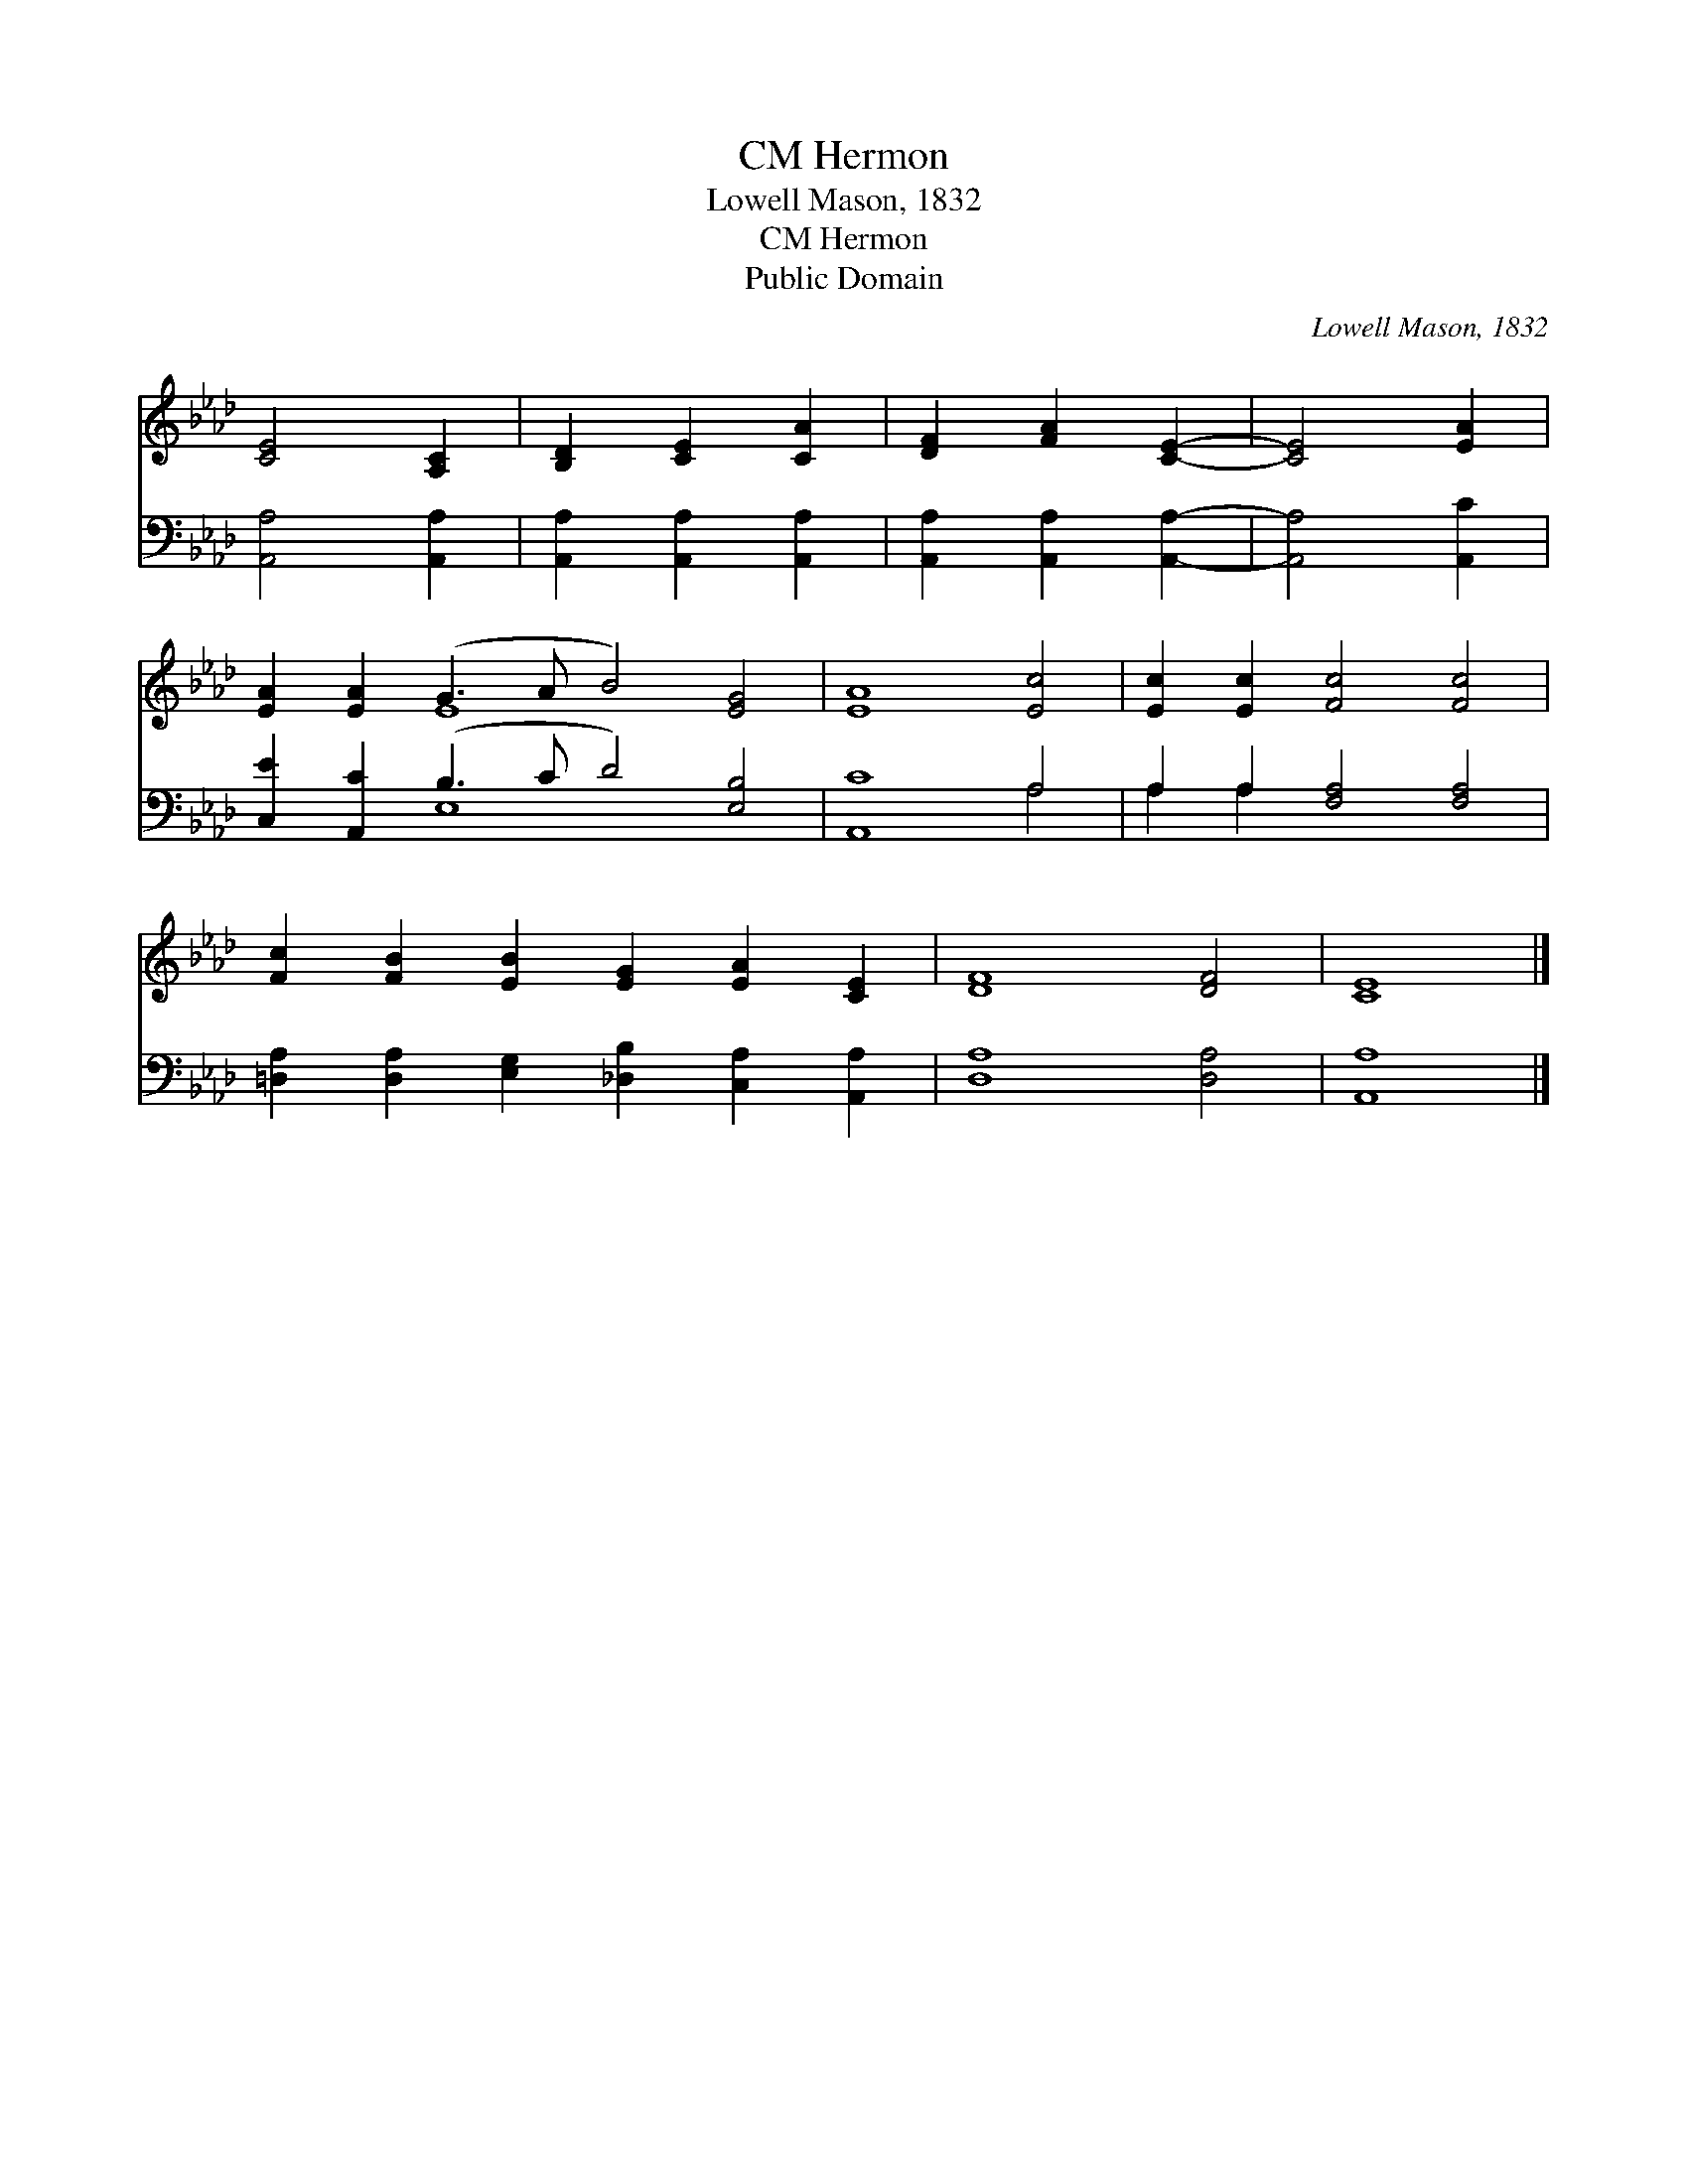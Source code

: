 X:1
T:Hermon, CM
T:Lowell Mason, 1832
T:Hermon, CM
T:Public Domain
C:Lowell Mason, 1832
Z:Public Domain
%%score ( 1 2 ) ( 3 4 )
L:1/8
M:none
K:Ab
V:1 treble 
V:2 treble 
V:3 bass 
V:4 bass 
V:1
 [CE]4 [A,C]2 | [B,D]2 [CE]2 [CA]2 | [DF]2 [FA]2 [CE]2- | [CE]4 [EA]2 | %4
 [EA]2 [EA]2 (G3 A B4) [EG]4 | [EA]8 [Ec]4 | [Ec]2 [Ec]2 [Fc]4 [Fc]4 | %7
 [Fc]2 [FB]2 [EB]2 [EG]2 [EA]2 [CE]2 | [DF]8 [DF]4 | [CE]8 |] %10
V:2
 x6 | x6 | x6 | x6 | x4 E8 x4 | x12 | x12 | x12 | x12 | x8 |] %10
V:3
 [A,,A,]4 [A,,A,]2 | [A,,A,]2 [A,,A,]2 [A,,A,]2 | [A,,A,]2 [A,,A,]2 [A,,A,]2- | [A,,A,]4 [A,,C]2 | %4
 [C,E]2 [A,,C]2 (B,3 C D4) [E,B,]4 | [A,,C]8 A,4 | A,2 A,2 [F,A,]4 [F,A,]4 | %7
 [=D,A,]2 [D,A,]2 [E,G,]2 [_D,B,]2 [C,A,]2 [A,,A,]2 | [D,A,]8 [D,A,]4 | [A,,A,]8 |] %10
V:4
 x6 | x6 | x6 | x6 | x4 E,8 x4 | x8 A,4 | A,2 A,2 x8 | x12 | x12 | x8 |] %10


